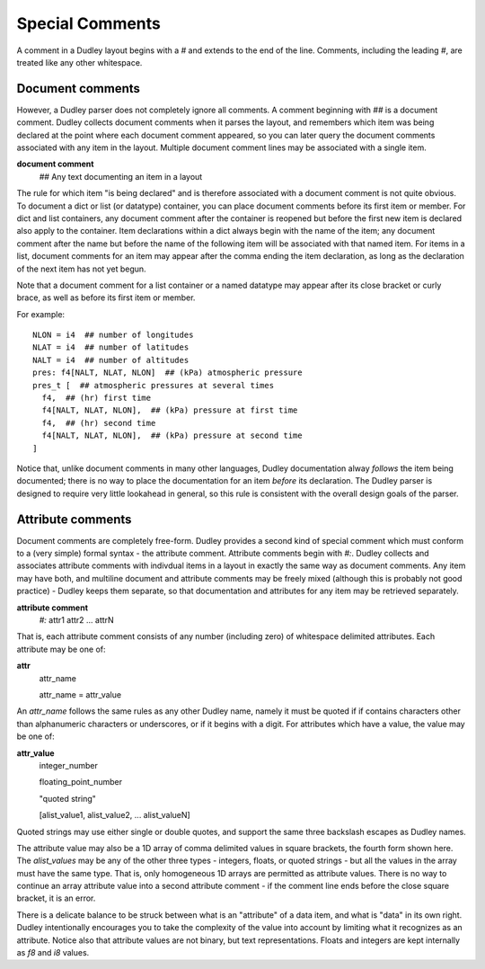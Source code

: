 Special Comments
================

A comment in a Dudley layout begins with a `#` and extends to the end of the
line.  Comments, including the leading `#`, are treated like any other
whitespace.

Document comments
-----------------

However, a Dudley parser does not completely ignore all comments.  A comment
beginning with `##` is a document comment.  Dudley collects document
comments when it parses the layout, and remembers which item was being
declared at the point where each document comment appeared, so you can later
query the document comments associated with any item in the layout.  Multiple
document comment lines may be associated with a single item.

**document comment**
  `##` Any text documenting an item in a layout

The rule for which item "is being declared" and is therefore associated with
a document comment is not quite obvious.  To document a dict or list (or
datatype) container, you can place document comments before its first item or
member.  For dict and list containers, any document comment after the
container is reopened but before the first new item is declared also apply
to the container.  Item declarations within a dict always begin with the
name of the item; any document comment after the name but before the name of
the following item will be associated with that named item.  For items in a
list, document comments for an item may appear after the comma ending the
item declaration, as long as the declaration of the next item has not yet
begun.

Note that a document comment for a list container or a named datatype may
appear after its close bracket or curly brace, as well as before its first
item or member.

For example::

    NLON = i4  ## number of longitudes
    NLAT = i4  ## number of latitudes
    NALT = i4  ## number of altitudes
    pres: f4[NALT, NLAT, NLON]  ## (kPa) atmospheric pressure
    pres_t [  ## atmospheric pressures at several times
      f4,  ## (hr) first time
      f4[NALT, NLAT, NLON],  ## (kPa) pressure at first time
      f4,  ## (hr) second time
      f4[NALT, NLAT, NLON],  ## (kPa) pressure at second time
    ]

Notice that, unlike document comments in many other languages, Dudley
documentation alway *follows* the item being documented; there is no way to
place the documentation for an item *before* its declaration.  The Dudley
parser is designed to require very little lookahead in general, so this rule
is consistent with the overall design goals of the parser.

Attribute comments
------------------

Document comments are completely free-form.  Dudley provides a second kind of
special comment which must conform to a (very simple) formal syntax - the
attribute comment.  Attribute comments begin with `#:`.  Dudley collects and
associates attribute comments with indivdual items in a layout in exactly the
same way as document comments.  Any item may have both, and multiline
document and attribute comments may be freely mixed (although this is probably
not good practice) - Dudley keeps them separate, so that documentation and
attributes for any item may be retrieved separately.

**attribute comment**
  `#:` attr1 attr2 ... attrN

That is, each attribute comment consists of any number (including zero) of
whitespace delimited attributes.  Each attribute may be one of:

**attr**
  attr_name

  attr_name = attr_value

An `attr_name` follows the same rules as any other Dudley name, namely it must
be quoted if if contains characters other than alphanumeric characters or
underscores, or if it begins with a digit.  For attributes which have a value,
the value may be one of:

**attr_value**
  integer_number

  floating_point_number

  "quoted string"

  [alist_value1, alist_value2, ... alist_valueN]

Quoted strings may use either single or double quotes, and support the same
three backslash escapes as Dudley names.

The attribute value may also be a 1D array of comma delimited values in
square brackets, the fourth form shown here.  The `alist_values` may be any
of the other three types - integers, floats, or quoted strings - but all the
values in the array must have the same type.  That is, only homogeneous 1D
arrays are permitted as attribute values.  There is no way to continue an
array attribute value into a second attribute comment - if the comment line
ends before the close square bracket, it is an error.

There is a delicate balance to be struck between what is an "attribute" of a
data item, and what is "data" in its own right.  Dudley intentionally
encourages you to take the complexity of the value into account by limiting
what it recognizes as an attribute.  Notice also that attribute values are not
binary, but text representations.  Floats and integers are kept internally as
`f8` and `i8` values.

